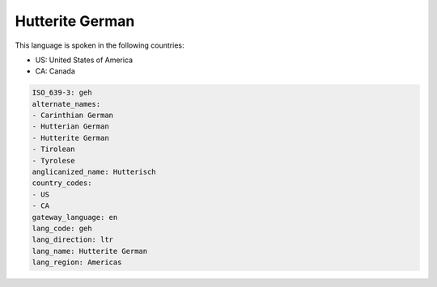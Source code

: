 .. _geh:

Hutterite German
================

This language is spoken in the following countries:

* US: United States of America
* CA: Canada

.. code-block:: yaml

    ISO_639-3: geh
    alternate_names:
    - Carinthian German
    - Hutterian German
    - Hutterite German
    - Tirolean
    - Tyrolese
    anglicanized_name: Hutterisch
    country_codes:
    - US
    - CA
    gateway_language: en
    lang_code: geh
    lang_direction: ltr
    lang_name: Hutterite German
    lang_region: Americas
    
